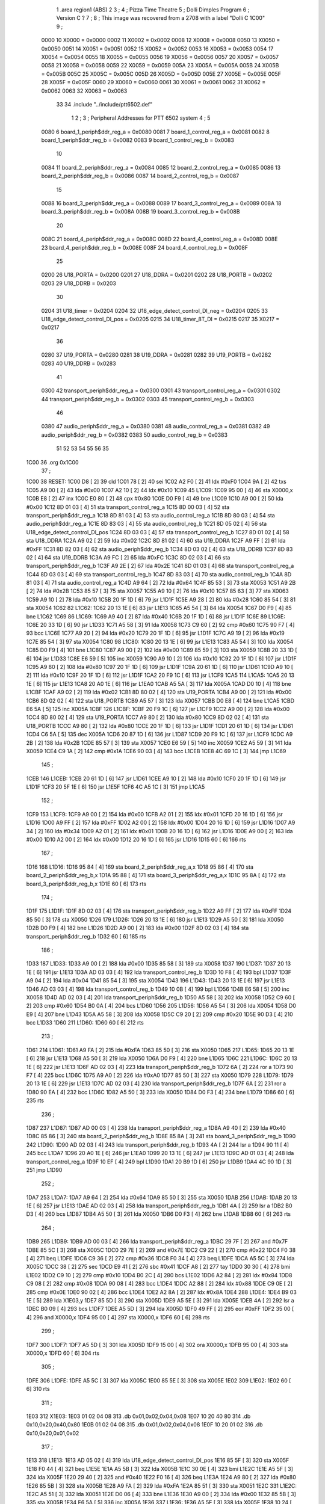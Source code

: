                              1         .area   region1 (ABS)
                              2 
                              3 ;
                              4 ;       Pizza Time Theatre
                              5 ;       Dolli Dimples Program
                              6 ;       Version C ?
                              7 ;
                              8 ;       This image was recovered from a 2708 with a label "Dolli C 1C00"
                              9 ;
                     0000    10 X0000 = 0x0000
                     0002    11 X0002 = 0x0002
                     0008    12 X0008 = 0x0008
                     0050    13 X0050 = 0x0050
                     0051    14 X0051 = 0x0051
                     0052    15 X0052 = 0x0052
                     0053    16 X0053 = 0x0053
                     0054    17 X0054 = 0x0054
                     0055    18 X0055 = 0x0055
                     0056    19 X0056 = 0x0056
                     0057    20 X0057 = 0x0057
                     0058    21 X0058 = 0x0058
                     0059    22 X0059 = 0x0059
                     005A    23 X005A = 0x005A
                     005B    24 X005B = 0x005B
                     005C    25 X005C = 0x005C
                     005D    26 X005D = 0x005D
                     005E    27 X005E = 0x005E
                     005F    28 X005F = 0x005F
                     0060    29 X0060 = 0x0060
                     0061    30 X0061 = 0x0061
                     0062    31 X0062 = 0x0062
                     0063    32 X0063 = 0x0063
                             33 
                             34         .include "../include/ptt6502.def"
                              1 
                              2 ;
                              3 ; Peripheral Addresses for PTT 6502 system
                              4 ;
                              5 
                     0080     6 board_1_periph$ddr_reg_a    = 0x0080
                     0081     7 board_1_control_reg_a       = 0x0081
                     0082     8 board_1_periph$ddr_reg_b    = 0x0082
                     0083     9 board_1_control_reg_b       = 0x0083
                             10 
                     0084    11 board_2_periph$ddr_reg_a    = 0x0084
                     0085    12 board_2_control_reg_a       = 0x0085
                     0086    13 board_2_periph$ddr_reg_b    = 0x0086
                     0087    14 board_2_control_reg_b       = 0x0087
                             15 
                     0088    16 board_3_periph$ddr_reg_a    = 0x0088
                     0089    17 board_3_control_reg_a       = 0x0089
                     008A    18 board_3_periph$ddr_reg_b    = 0x008A
                     008B    19 board_3_control_reg_b       = 0x008B
                             20 
                     008C    21 board_4_periph$ddr_reg_a    = 0x008C
                     008D    22 board_4_control_reg_a       = 0x008D
                     008E    23 board_4_periph$ddr_reg_b    = 0x008E
                     008F    24 board_4_control_reg_b       = 0x008F
                             25 
                     0200    26 U18_PORTA                   = 0x0200
                     0201    27 U18_DDRA                    = 0x0201
                     0202    28 U18_PORTB                   = 0x0202
                     0203    29 U18_DDRB                    = 0x0203
                             30 
                     0204    31 U18_timer                   = 0x0204
                     0204    32 U18_edge_detect_control_DI_neg = 0x0204
                     0205    33 U18_edge_detect_control_DI_pos = 0x0205
                     0215    34 U18_timer_8T_DI             = 0x0215
                     0217    35 X0217 = 0x0217
                             36 
                     0280    37 U19_PORTA                   = 0x0280
                     0281    38 U19_DDRA                    = 0x0281
                     0282    39 U19_PORTB                   = 0x0282
                     0283    40 U19_DDRB                    = 0x0283
                             41 
                     0300    42 transport_periph$ddr_reg_a  = 0x0300
                     0301    43 transport_control_reg_a     = 0x0301
                     0302    44 transport_periph$ddr_reg_b  = 0x0302
                     0303    45 transport_control_reg_b     = 0x0303
                             46 
                     0380    47 audio_periph$ddr_reg_a      = 0x0380
                     0381    48 audio_control_reg_a         = 0x0381
                     0382    49 audio_periph$ddr_reg_b      = 0x0382
                     0383    50 audio_control_reg_b         = 0x0383
                             51 
                             52 
                             53 
                             54 
                             55 
                             56 
                             35 
   1C00                      36         .org    0x1C00
                             37 ;
   1C00                      38 RESET:
   1C00 D8            [ 2]   39         cld
   1C01 78            [ 2]   40         sei
   1C02 A2 F0         [ 2]   41         ldx     #0xF0
   1C04 9A            [ 2]   42         txs
   1C05 A9 00         [ 2]   43         lda     #0x00
   1C07 A2 10         [ 2]   44         ldx     #0x10
   1C09                      45 L1C09:
   1C09 95 00         [ 4]   46         sta     X0000,x
   1C0B E8            [ 2]   47         inx
   1C0C E0 80         [ 2]   48         cpx     #0x80
   1C0E D0 F9         [ 4]   49         bne     L1C09
   1C10 A9 00         [ 2]   50         lda     #0x00
   1C12 8D 01 03      [ 4]   51         sta     transport_control_reg_a
   1C15 8D 00 03      [ 4]   52         sta     transport_periph$ddr_reg_a
   1C18 8D 81 03      [ 4]   53         sta     audio_control_reg_a
   1C1B 8D 80 03      [ 4]   54         sta     audio_periph$ddr_reg_a
   1C1E 8D 83 03      [ 4]   55         sta     audio_control_reg_b
   1C21 8D 05 02      [ 4]   56         sta     U18_edge_detect_control_DI_pos
   1C24 8D 03 03      [ 4]   57         sta     transport_control_reg_b
   1C27 8D 01 02      [ 4]   58         sta     U18_DDRA
   1C2A A9 02         [ 2]   59         lda     #0x02
   1C2C 8D 81 02      [ 4]   60         sta     U19_DDRA
   1C2F A9 FF         [ 2]   61         lda     #0xFF
   1C31 8D 82 03      [ 4]   62         sta     audio_periph$ddr_reg_b
   1C34 8D 03 02      [ 4]   63         sta     U18_DDRB
   1C37 8D 83 02      [ 4]   64         sta     U19_DDRB
   1C3A A9 FC         [ 2]   65         lda     #0xFC
   1C3C 8D 02 03      [ 4]   66         sta     transport_periph$ddr_reg_b
   1C3F A9 2E         [ 2]   67         lda     #0x2E
   1C41 8D 01 03      [ 4]   68         sta     transport_control_reg_a
   1C44 8D 03 03      [ 4]   69         sta     transport_control_reg_b
   1C47 8D 83 03      [ 4]   70         sta     audio_control_reg_b
   1C4A 8D 81 03      [ 4]   71         sta     audio_control_reg_a
   1C4D A9 64         [ 2]   72         lda     #0x64
   1C4F 85 53         [ 3]   73         sta     X0053
   1C51 A9 2B         [ 2]   74         lda     #0x2B
   1C53 85 57         [ 3]   75         sta     X0057
   1C55 A9 10         [ 2]   76         lda     #0x10
   1C57 85 63         [ 3]   77         sta     X0063
   1C59 A9 10         [ 2]   78         lda     #0x10
   1C5B 20 1F 1D      [ 6]   79         jsr     L1D1F
   1C5E A9 28         [ 2]   80         lda     #0x28
   1C60 85 54         [ 3]   81         sta     X0054
   1C62                      82 L1C62:
   1C62 20 13 1E      [ 6]   83         jsr     L1E13
   1C65 A5 54         [ 3]   84         lda     X0054
   1C67 D0 F9         [ 4]   85         bne     L1C62
   1C69                      86 L1C69:
   1C69 A9 40         [ 2]   87         lda     #0x40
   1C6B 20 1F 1D      [ 6]   88         jsr     L1D1F
   1C6E                      89 L1C6E:
   1C6E 20 33 1D      [ 6]   90         jsr     L1D33
   1C71 A5 58         [ 3]   91         lda     X0058
   1C73 C9 60         [ 2]   92         cmp     #0x60
   1C75 90 F7         [ 4]   93         bcc     L1C6E
   1C77 A9 20         [ 2]   94         lda     #0x20
   1C79 20 1F 1D      [ 6]   95         jsr     L1D1F
   1C7C A9 19         [ 2]   96         lda     #0x19
   1C7E 85 54         [ 3]   97         sta     X0054
   1C80                      98 L1C80:
   1C80 20 13 1E      [ 6]   99         jsr     L1E13
   1C83 A5 54         [ 3]  100         lda     X0054
   1C85 D0 F9         [ 4]  101         bne     L1C80
   1C87 A9 00         [ 2]  102         lda     #0x00
   1C89 85 59         [ 3]  103         sta     X0059
   1C8B 20 33 1D      [ 6]  104         jsr     L1D33
   1C8E E6 59         [ 5]  105         inc     X0059
   1C90 A9 10         [ 2]  106         lda     #0x10
   1C92 20 1F 1D      [ 6]  107         jsr     L1D1F
   1C95 A9 80         [ 2]  108         lda     #0x80
   1C97 20 1F 1D      [ 6]  109         jsr     L1D1F
   1C9A 20 61 1D      [ 6]  110         jsr     L1D61
   1C9D A9 10         [ 2]  111         lda     #0x10
   1C9F 20 1F 1D      [ 6]  112         jsr     L1D1F
   1CA2 20 F9 1C      [ 6]  113         jsr     L1CF9
   1CA5                     114 L1CA5:
   1CA5 20 13 1E      [ 6]  115         jsr     L1E13
   1CA8 20 A0 1E      [ 6]  116         jsr     L1EA0
   1CAB A5 5A         [ 3]  117         lda     X005A
   1CAD D0 10         [ 4]  118         bne     L1CBF
   1CAF A9 02         [ 2]  119         lda     #0x02
   1CB1 8D 80 02      [ 4]  120         sta     U19_PORTA
   1CB4 A9 00         [ 2]  121         lda     #0x00
   1CB6 8D 02 02      [ 4]  122         sta     U18_PORTB
   1CB9 A5 57         [ 3]  123         lda     X0057
   1CBB D0 E8         [ 4]  124         bne     L1CA5
   1CBD E6 5A         [ 5]  125         inc     X005A
   1CBF                     126 L1CBF:
   1CBF 20 F9 1C      [ 6]  127         jsr     L1CF9
   1CC2 A9 00         [ 2]  128         lda     #0x00
   1CC4 8D 80 02      [ 4]  129         sta     U19_PORTA
   1CC7 A9 80         [ 2]  130         lda     #0x80
   1CC9 8D 02 02      [ 4]  131         sta     U18_PORTB
   1CCC A9 80         [ 2]  132         lda     #0x80
   1CCE 20 1F 1D      [ 6]  133         jsr     L1D1F
   1CD1 20 61 1D      [ 6]  134         jsr     L1D61
   1CD4 C6 5A         [ 5]  135         dec     X005A
   1CD6 20 87 1D      [ 6]  136         jsr     L1D87
   1CD9 20 F9 1C      [ 6]  137         jsr     L1CF9
   1CDC A9 2B         [ 2]  138         lda     #0x2B
   1CDE 85 57         [ 3]  139         sta     X0057
   1CE0 E6 59         [ 5]  140         inc     X0059
   1CE2 A5 59         [ 3]  141         lda     X0059
   1CE4 C9 1A         [ 2]  142         cmp     #0x1A
   1CE6 90 03         [ 4]  143         bcc     L1CEB
   1CE8 4C 69 1C      [ 3]  144         jmp     L1C69
                            145 ;
   1CEB                     146 L1CEB:
   1CEB 20 61 1D      [ 6]  147         jsr     L1D61
   1CEE A9 10         [ 2]  148         lda     #0x10
   1CF0 20 1F 1D      [ 6]  149         jsr     L1D1F
   1CF3 20 5F 1E      [ 6]  150         jsr     L1E5F
   1CF6 4C A5 1C      [ 3]  151         jmp     L1CA5
                            152 ;
   1CF9                     153 L1CF9:
   1CF9 A9 00         [ 2]  154         lda     #0x00
   1CFB A2 01         [ 2]  155         ldx     #0x01
   1CFD 20 16 1D      [ 6]  156         jsr     L1D16
   1D00 A9 FF         [ 2]  157         lda     #0xFF
   1D02 A2 00         [ 2]  158         ldx     #0x00
   1D04 20 16 1D      [ 6]  159         jsr     L1D16
   1D07 A9 34         [ 2]  160         lda     #0x34
   1D09 A2 01         [ 2]  161         ldx     #0x01
   1D0B 20 16 1D      [ 6]  162         jsr     L1D16
   1D0E A9 00         [ 2]  163         lda     #0x00
   1D10 A2 00         [ 2]  164         ldx     #0x00
   1D12 20 16 1D      [ 6]  165         jsr     L1D16
   1D15 60            [ 6]  166         rts
                            167 ;
   1D16                     168 L1D16:
   1D16 95 84         [ 4]  169         sta     board_2_periph$ddr_reg_a,x
   1D18 95 86         [ 4]  170         sta     board_2_periph$ddr_reg_b,x
   1D1A 95 88         [ 4]  171         sta     board_3_periph$ddr_reg_a,x
   1D1C 95 8A         [ 4]  172         sta     board_3_periph$ddr_reg_b,x
   1D1E 60            [ 6]  173         rts
                            174 ;
   1D1F                     175 L1D1F:
   1D1F 8D 02 03      [ 4]  176         sta     transport_periph$ddr_reg_b
   1D22 A9 FF         [ 2]  177         lda     #0xFF
   1D24 85 50         [ 3]  178         sta     X0050
   1D26                     179 L1D26:
   1D26 20 13 1E      [ 6]  180         jsr     L1E13
   1D29 A5 50         [ 3]  181         lda     X0050
   1D2B D0 F9         [ 4]  182         bne     L1D26
   1D2D A9 00         [ 2]  183         lda     #0x00
   1D2F 8D 02 03      [ 4]  184         sta     transport_periph$ddr_reg_b
   1D32 60            [ 6]  185         rts
                            186 ;
   1D33                     187 L1D33:
   1D33 A9 00         [ 2]  188         lda     #0x00
   1D35 85 58         [ 3]  189         sta     X0058
   1D37                     190 L1D37:
   1D37 20 13 1E      [ 6]  191         jsr     L1E13
   1D3A AD 03 03      [ 4]  192         lda     transport_control_reg_b
   1D3D 10 F8         [ 4]  193         bpl     L1D37
   1D3F A9 04         [ 2]  194         lda     #0x04
   1D41 85 54         [ 3]  195         sta     X0054
   1D43                     196 L1D43:
   1D43 20 13 1E      [ 6]  197         jsr     L1E13
   1D46 AD 03 03      [ 4]  198         lda     transport_control_reg_b
   1D49 10 0B         [ 4]  199         bpl     L1D56
   1D4B E6 58         [ 5]  200         inc     X0058
   1D4D AD 02 03      [ 4]  201         lda     transport_periph$ddr_reg_b
   1D50 A5 58         [ 3]  202         lda     X0058
   1D52 C9 60         [ 2]  203         cmp     #0x60
   1D54 B0 0A         [ 4]  204         bcs     L1D60
   1D56                     205 L1D56:
   1D56 A5 54         [ 3]  206         lda     X0054
   1D58 D0 E9         [ 4]  207         bne     L1D43
   1D5A A5 58         [ 3]  208         lda     X0058
   1D5C C9 20         [ 2]  209         cmp     #0x20
   1D5E 90 D3         [ 4]  210         bcc     L1D33
   1D60                     211 L1D60:
   1D60 60            [ 6]  212         rts
                            213 ;
   1D61                     214 L1D61:
   1D61 A9 FA         [ 2]  215         lda     #0xFA
   1D63 85 50         [ 3]  216         sta     X0050
   1D65                     217 L1D65:
   1D65 20 13 1E      [ 6]  218         jsr     L1E13
   1D68 A5 50         [ 3]  219         lda     X0050
   1D6A D0 F9         [ 4]  220         bne     L1D65
   1D6C                     221 L1D6C:
   1D6C 20 13 1E      [ 6]  222         jsr     L1E13
   1D6F AD 02 03      [ 4]  223         lda     transport_periph$ddr_reg_b
   1D72 6A            [ 2]  224         ror     a
   1D73 90 F7         [ 4]  225         bcc     L1D6C
   1D75 A9 A0         [ 2]  226         lda     #0xA0
   1D77 85 50         [ 3]  227         sta     X0050
   1D79                     228 L1D79:
   1D79 20 13 1E      [ 6]  229         jsr     L1E13
   1D7C AD 02 03      [ 4]  230         lda     transport_periph$ddr_reg_b
   1D7F 6A            [ 2]  231         ror     a
   1D80 90 EA         [ 4]  232         bcc     L1D6C
   1D82 A5 50         [ 3]  233         lda     X0050
   1D84 D0 F3         [ 4]  234         bne     L1D79
   1D86 60            [ 6]  235         rts
                            236 ;
   1D87                     237 L1D87:
   1D87 AD 00 03      [ 4]  238         lda     transport_periph$ddr_reg_a
   1D8A A9 40         [ 2]  239         lda     #0x40
   1D8C 85 86         [ 3]  240         sta     board_2_periph$ddr_reg_b
   1D8E 85 8A         [ 3]  241         sta     board_3_periph$ddr_reg_b
   1D90                     242 L1D90:
   1D90 AD 02 03      [ 4]  243         lda     transport_periph$ddr_reg_b
   1D93 4A            [ 2]  244         lsr     a
   1D94 90 11         [ 4]  245         bcc     L1DA7
   1D96 20 A0 1E      [ 6]  246         jsr     L1EA0
   1D99 20 13 1E      [ 6]  247         jsr     L1E13
   1D9C AD 01 03      [ 4]  248         lda     transport_control_reg_a
   1D9F 10 EF         [ 4]  249         bpl     L1D90
   1DA1 20 B9 1D      [ 6]  250         jsr     L1DB9
   1DA4 4C 90 1D      [ 3]  251         jmp     L1D90
                            252 ;
   1DA7                     253 L1DA7:
   1DA7 A9 64         [ 2]  254         lda     #0x64
   1DA9 85 50         [ 3]  255         sta     X0050
   1DAB                     256 L1DAB:
   1DAB 20 13 1E      [ 6]  257         jsr     L1E13
   1DAE AD 02 03      [ 4]  258         lda     transport_periph$ddr_reg_b
   1DB1 4A            [ 2]  259         lsr     a
   1DB2 B0 D3         [ 4]  260         bcs     L1D87
   1DB4 A5 50         [ 3]  261         lda     X0050
   1DB6 D0 F3         [ 4]  262         bne     L1DAB
   1DB8 60            [ 6]  263         rts
                            264 ;
   1DB9                     265 L1DB9:
   1DB9 AD 00 03      [ 4]  266         lda     transport_periph$ddr_reg_a
   1DBC 29 7F         [ 2]  267         and     #0x7F
   1DBE 85 5C         [ 3]  268         sta     X005C
   1DC0 29 7E         [ 2]  269         and     #0x7E
   1DC2 C9 22         [ 2]  270         cmp     #0x22
   1DC4 F0 38         [ 4]  271         beq     L1DFE
   1DC6 C9 36         [ 2]  272         cmp     #0x36
   1DC8 F0 34         [ 4]  273         beq     L1DFE
   1DCA A5 5C         [ 3]  274         lda     X005C
   1DCC 38            [ 2]  275         sec
   1DCD E9 41         [ 2]  276         sbc     #0x41
   1DCF A8            [ 2]  277         tay
   1DD0 30 30         [ 4]  278         bmi     L1E02
   1DD2 C9 10         [ 2]  279         cmp     #0x10
   1DD4 B0 2C         [ 4]  280         bcs     L1E02
   1DD6 A2 84         [ 2]  281         ldx     #0x84
   1DD8 C9 08         [ 2]  282         cmp     #0x08
   1DDA 90 08         [ 4]  283         bcc     L1DE4
   1DDC A2 88         [ 2]  284         ldx     #0x88
   1DDE C9 0E         [ 2]  285         cmp     #0x0E
   1DE0 90 02         [ 4]  286         bcc     L1DE4
   1DE2 A2 8A         [ 2]  287         ldx     #0x8A
   1DE4                     288 L1DE4:
   1DE4 B9 03 1E      [ 5]  289         lda     X1E03,y
   1DE7 85 5D         [ 3]  290         sta     X005D
   1DE9 A5 5E         [ 3]  291         lda     X005E
   1DEB 4A            [ 2]  292         lsr     a
   1DEC B0 09         [ 4]  293         bcs     L1DF7
   1DEE A5 5D         [ 3]  294         lda     X005D
   1DF0 49 FF         [ 2]  295         eor     #0xFF
   1DF2 35 00         [ 4]  296         and     X0000,x
   1DF4 95 00         [ 4]  297         sta     X0000,x
   1DF6 60            [ 6]  298         rts
                            299 ;
   1DF7                     300 L1DF7:
   1DF7 A5 5D         [ 3]  301         lda     X005D
   1DF9 15 00         [ 4]  302         ora     X0000,x
   1DFB 95 00         [ 4]  303         sta     X0000,x
   1DFD 60            [ 6]  304         rts
                            305 ;
   1DFE                     306 L1DFE:
   1DFE A5 5C         [ 3]  307         lda     X005C
   1E00 85 5E         [ 3]  308         sta     X005E
   1E02                     309 L1E02:
   1E02 60            [ 6]  310         rts
                            311 ;
   1E03                     312 X1E03:
   1E03 01 02 04 08         313         .db     0x01,0x02,0x04,0x08
   1E07 10 20 40 80         314         .db     0x10,0x20,0x40,0x80
   1E0B 01 02 04 08         315         .db     0x01,0x02,0x04,0x08
   1E0F 10 20 01 02         316         .db     0x10,0x20,0x01,0x02
                            317 ;
   1E13                     318 L1E13:
   1E13 AD 05 02      [ 4]  319         lda     U18_edge_detect_control_DI_pos
   1E16 85 5F         [ 3]  320         sta     X005F
   1E18 F0 44         [ 4]  321         beq     L1E5E
   1E1A A5 5B         [ 3]  322         lda     X005B
   1E1C 30 0E         [ 4]  323         bmi     L1E2C
   1E1E A5 5F         [ 3]  324         lda     X005F
   1E20 29 40         [ 2]  325         and     #0x40
   1E22 F0 16         [ 4]  326         beq     L1E3A
   1E24 A9 80         [ 2]  327         lda     #0x80
   1E26 85 5B         [ 3]  328         sta     X005B
   1E28 A9 FA         [ 2]  329         lda     #0xFA
   1E2A 85 51         [ 3]  330         sta     X0051
   1E2C                     331 L1E2C:
   1E2C A5 51         [ 3]  332         lda     X0051
   1E2E D0 06         [ 4]  333         bne     L1E36
   1E30 A9 00         [ 2]  334         lda     #0x00
   1E32 85 5B         [ 3]  335         sta     X005B
   1E34 E6 5A         [ 5]  336         inc     X005A
   1E36                     337 L1E36:
   1E36 A5 5F         [ 3]  338         lda     X005F
   1E38 10 24         [ 4]  339         bpl     L1E5E
   1E3A                     340 L1E3A:
   1E3A AD 04 02      [ 4]  341         lda     U18_timer
   1E3D A9 01         [ 2]  342         lda     #0x01
   1E3F 8D 17 02      [ 4]  343         sta     X0217
   1E42 C6 50         [ 5]  344         dec     X0050
   1E44 C6 51         [ 5]  345         dec     X0051
   1E46 C6 52         [ 5]  346         dec     X0052
   1E48 C6 53         [ 5]  347         dec     X0053
   1E4A D0 12         [ 4]  348         bne     L1E5E
   1E4C A9 64         [ 2]  349         lda     #0x64
   1E4E 85 53         [ 3]  350         sta     X0053
   1E50 C6 54         [ 5]  351         dec     X0054
   1E52 C6 55         [ 5]  352         dec     X0055
   1E54 C6 56         [ 5]  353         dec     X0056
   1E56 D0 06         [ 4]  354         bne     L1E5E
   1E58 A9 64         [ 2]  355         lda     #0x64
   1E5A 85 56         [ 3]  356         sta     X0056
   1E5C C6 57         [ 5]  357         dec     X0057
   1E5E                     358 L1E5E:
   1E5E 60            [ 6]  359         rts
                            360 ;
   1E5F                     361 L1E5F:
   1E5F A9 00         [ 2]  362         lda     #0x00
   1E61 85 61         [ 3]  363         sta     X0061
   1E63 85 62         [ 3]  364         sta     X0062
   1E65 A9 0A         [ 2]  365         lda     #0x0A
   1E67 85 54         [ 3]  366         sta     X0054
   1E69                     367 L1E69:
   1E69 20 13 1E      [ 6]  368         jsr     L1E13
   1E6C A5 54         [ 3]  369         lda     X0054
   1E6E D0 F9         [ 4]  370         bne     L1E69
   1E70 A9 0A         [ 2]  371         lda     #0x0A
   1E72 85 54         [ 3]  372         sta     X0054
   1E74 A5 62         [ 3]  373         lda     X0062
   1E76 C9 08         [ 2]  374         cmp     #0x08
   1E78 F0 15         [ 4]  375         beq     L1E8F
   1E7A E6 62         [ 5]  376         inc     X0062
   1E7C A2 09         [ 2]  377         ldx     #0x09
   1E7E 38            [ 2]  378         sec
   1E7F AD 80 03      [ 4]  379         lda     audio_periph$ddr_reg_a
   1E82                     380 L1E82:
   1E82 2A            [ 2]  381         rol     a
   1E83 CA            [ 2]  382         dex
   1E84 90 FC         [ 4]  383         bcc     L1E82
   1E86 18            [ 2]  384         clc
   1E87 8A            [ 2]  385         txa
   1E88 65 61         [ 3]  386         adc     X0061
   1E8A 85 61         [ 3]  387         sta     X0061
   1E8C 4C 69 1E      [ 3]  388         jmp     L1E69
                            389 ;
   1E8F                     390 L1E8F:
   1E8F 46 61         [ 5]  391         lsr     X0061
   1E91 46 61         [ 5]  392         lsr     X0061
   1E93 46 61         [ 5]  393         lsr     X0061
   1E95 A5 61         [ 3]  394         lda     X0061
   1E97 85 60         [ 3]  395         sta     X0060
   1E99 A9 00         [ 2]  396         lda     #0x00
   1E9B 85 61         [ 3]  397         sta     X0061
   1E9D 85 62         [ 3]  398         sta     X0062
   1E9F 60            [ 6]  399         rts
                            400 ;
   1EA0                     401 L1EA0:
   1EA0 AD 80 02      [ 4]  402         lda     U19_PORTA
   1EA3 49 FF         [ 2]  403         eor     #0xFF
   1EA5 4A            [ 2]  404         lsr     a
   1EA6 4A            [ 2]  405         lsr     a
   1EA7 4A            [ 2]  406         lsr     a
   1EA8 4A            [ 2]  407         lsr     a
   1EA9 18            [ 2]  408         clc
   1EAA 65 60         [ 3]  409         adc     X0060
   1EAC AA            [ 2]  410         tax
   1EAD BD D3 1E      [ 5]  411         lda     X1ED3,x
   1EB0 85 63         [ 3]  412         sta     X0063
   1EB2 A5 52         [ 3]  413         lda     X0052
   1EB4 D0 16         [ 4]  414         bne     L1ECC
   1EB6 A9 0A         [ 2]  415         lda     #0x0A
   1EB8 85 52         [ 3]  416         sta     X0052
   1EBA A5 63         [ 3]  417         lda     X0063
   1EBC CD 82 03      [ 4]  418         cmp     audio_periph$ddr_reg_b
   1EBF 90 08         [ 4]  419         bcc     L1EC9
   1EC1 F0 09         [ 4]  420         beq     L1ECC
   1EC3 EE 82 03      [ 6]  421         inc     audio_periph$ddr_reg_b
   1EC6 4C CC 1E      [ 3]  422         jmp     L1ECC
                            423 ;
   1EC9                     424 L1EC9:
   1EC9 CE 82 03      [ 6]  425         dec     audio_periph$ddr_reg_b
   1ECC                     426 L1ECC:
   1ECC AD 82 03      [ 4]  427         lda     audio_periph$ddr_reg_b
   1ECF 8D 82 02      [ 4]  428         sta     U19_PORTB
   1ED2 60            [ 6]  429         rts
                            430 ;
   1ED3                     431 X1ED3:
   1ED3 03 04 06 08         432         .db     0x03, 0x04, 0x06, 0x08
   1ED7 10 16 20 2D         433         .db     0x10, 0x16, 0x20, 0x2D
   1EDB 40 5A 80 BF         434         .db     0x40, 0x5A, 0x80, 0xBF
   1EDF FF FF FF FF         435         .db     0xFF, 0xFF, 0xFF, 0xFF 
   1EE3 FF                  436         .db     0xFF
                            437 ;
                            438 ; all ff's in this gap
                            439 ;
   1FFC                     440         .org    0x1FFC
                            441 ;
                            442 ; vectors
                            443 ;
   1FFC                     444 RESETVEC:
   1FFC 00 1C               445         .dw     RESET
   1FFE                     446 IRQVEC:
   1FFE FF FF               447         .dw     0xFFFF
